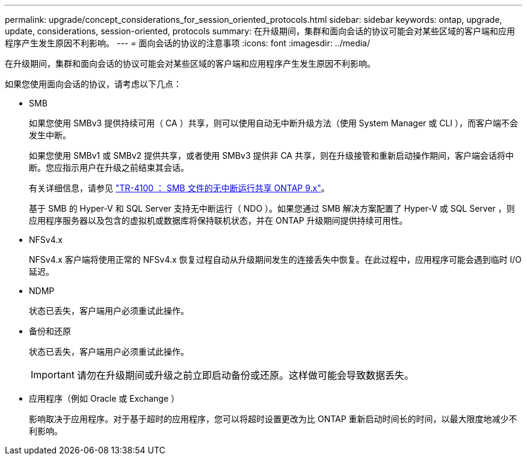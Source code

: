 ---
permalink: upgrade/concept_considerations_for_session_oriented_protocols.html 
sidebar: sidebar 
keywords: ontap, upgrade, update, considerations, session-oriented, protocols 
summary: 在升级期间，集群和面向会话的协议可能会对某些区域的客户端和应用程序产生发生原因不利影响。 
---
= 面向会话的协议的注意事项
:icons: font
:imagesdir: ../media/


[role="lead"]
在升级期间，集群和面向会话的协议可能会对某些区域的客户端和应用程序产生发生原因不利影响。

如果您使用面向会话的协议，请考虑以下几点：

* SMB
+
如果您使用 SMBv3 提供持续可用（ CA ）共享，则可以使用自动无中断升级方法（使用 System Manager 或 CLI ），而客户端不会发生中断。

+
如果您使用 SMBv1 或 SMBv2 提供共享，或者使用 SMBv3 提供非 CA 共享，则在升级接管和重新启动操作期间，客户端会话将中断。您应指示用户在升级之前结束其会话。

+
有关详细信息，请参见 link:https://www.netapp.com/pdf.html?item=/media/16338-tr-4100pdf.pdf["TR-4100 ： SMB 文件的无中断运行共享 ONTAP 9.x"^]。

+
基于 SMB 的 Hyper-V 和 SQL Server 支持无中断运行（ NDO ）。如果您通过 SMB 解决方案配置了 Hyper-V 或 SQL Server ，则应用程序服务器以及包含的虚拟机或数据库将保持联机状态，并在 ONTAP 升级期间提供持续可用性。

* NFSv4.x
+
NFSv4.x 客户端将使用正常的 NFSv4.x 恢复过程自动从升级期间发生的连接丢失中恢复。在此过程中，应用程序可能会遇到临时 I/O 延迟。

* NDMP
+
状态已丢失，客户端用户必须重试此操作。

* 备份和还原
+
状态已丢失，客户端用户必须重试此操作。

+

IMPORTANT: 请勿在升级期间或升级之前立即启动备份或还原。这样做可能会导致数据丢失。

* 应用程序（例如 Oracle 或 Exchange ）
+
影响取决于应用程序。对于基于超时的应用程序，您可以将超时设置更改为比 ONTAP 重新启动时间长的时间，以最大限度地减少不利影响。


